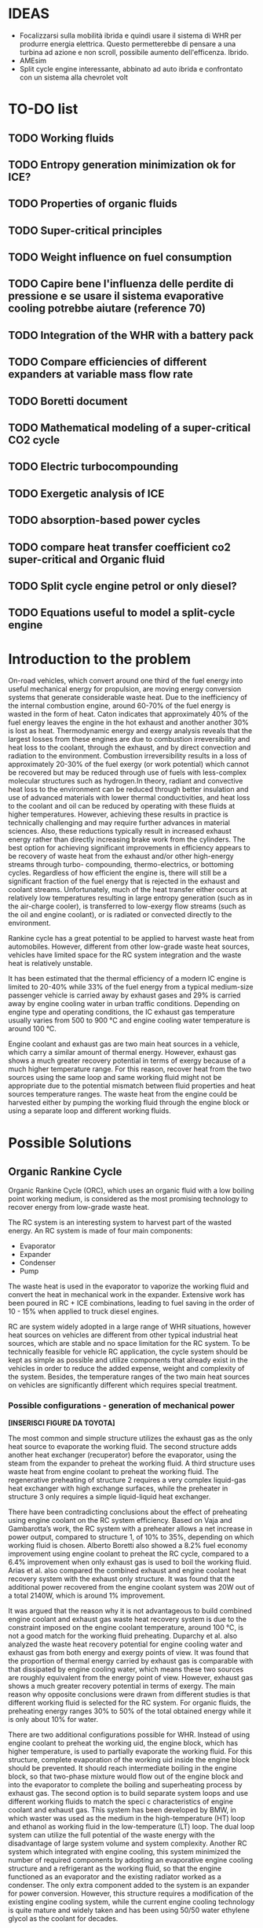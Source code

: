 #+LATEX_HEADER: \usepackage[margin=1in]{geometry}

* IDEAS
- Focalizzarsi sulla mobilità ibrida e quindi usare il sistema di WHR per produrre energia elettrica. Questo permetterebbe di pensare a una turbina ad azione e non scroll, possibile aumento dell'efficenza. Ibrido.
- AMEsim
- Split cycle engine interessante, abbinato ad auto ibrida e confrontato con un sistema alla chevrolet volt
* TO-DO list
** TODO Working fluids
** TODO Entropy generation minimization ok for ICE?
** TODO Properties of organic fluids
** TODO Super-critical principles
** TODO Weight influence on fuel consumption
** TODO Capire bene l'influenza delle perdite di pressione e se usare il sistema evaporative cooling potrebbe aiutare (reference 70)
** TODO Integration of the WHR with a battery pack 
** TODO Compare efficiencies of different expanders at variable mass flow rate
** TODO Boretti document
** TODO Mathematical modeling of a super-critical CO2 cycle
** TODO Electric turbocompounding
** TODO Exergetic analysis of ICE
** TODO absorption-based power cycles
** TODO compare heat transfer coefficient co2 super-critical and Organic fluid
** TODO Split cycle engine petrol or only diesel?
** TODO Equations useful to model a split-cycle engine
* Introduction to the problem
On-road vehicles, which convert around one third of the fuel energy into useful mechanical energy for propulsion, are moving energy conversion systems that generate considerable waste heat. Due to the inefficiency of the internal combustion engine, around 60-70% of the fuel energy is wasted in the form of heat. Caton indicates that approximately 40% of the fuel energy leaves the engine in the hot exhaust and another another 30% is lost as heat. Thermodynamic energy and exergy analysis reveals that the largest losses from these engines are due to combustion irreversibility and heat loss to the coolant, through the exhaust, and by direct convection and radiation to the environment. Combustion irreversibility results in a loss of approximately 20-30% of the fuel exergy (or work potential) which cannot be recovered but may be reduced through use of fuels with less-complex molecular structures such as hydrogen.In theory, radiant and convective heat loss to the environment can be reduced through better insulation and use of advanced materials with lower thermal conductivities, and heat loss to the coolant and oil can be reduced by operating with these fluids at higher temperatures. However, achieving these results in practice is technically challenging and may require further advances in material sciences. Also, these reductions typically result in increased exhaust energy rather than directly increasing brake work from the cylinders. The best option for achieving significant improvements in efficiency appears to be recovery of waste heat from the exhaust and/or other high-energy streams through turbo- compounding, thermo-electrics, or bottoming cycles. Regardless of how efficient the engine is, there will still be a significant fraction of the fuel energy that is rejected in the exhaust and coolant streams. Unfortunately, much of the heat transfer either occurs at relatively low temperatures resulting in large entropy generation (such as in the air-charge cooler), is transferred to low-exergy flow streams (such as the oil and engine coolant), or is radiated or convected directly to the environment.

Rankine cycle has a great potential to be applied to harvest waste heat from automobiles. However, different from other low-grade waste heat sources, vehicles have limited space for the RC system integration and the waste heat is relatively unstable.

It has been estimated that the thermal efficiency of a modern IC engine is limited to 20-40% while 33% of the fuel energy from a typical medium-size passenger vehicle is carried away by exhaust gases and 29% is carried away by engine cooling water in urban traffic conditions. Depending on engine type and operating conditions, the IC exhaust gas temperature usually varies from 500 to 900 °C and engine cooling water temperature is around 100 °C.

Engine coolant and exhaust gas are two main heat sources in a vehicle, which carry a similar amount of thermal energy. However, exhaust gas shows a much greater recovery potential in terms of exergy because of a much higher temperature range. For this reason, recover heat from the two sources using the same loop and same working fluid might not be appropriate due to the potential mismatch between fluid properties and heat sources temperature ranges. The waste heat from the engine could be harvested either by pumping the working fluid through the engine block or using a separate loop and different working fluids.

* Possible Solutions
** Organic Rankine Cycle
Organic Rankine Cycle (ORC), which uses an organic fluid with a low boiling point working medium, is considered as the most promising technology to recover energy from low-grade waste heat.

The RC system is an interesting system to harvest part of the wasted energy. An RC system is made of four main components:
- Evaporator
- Expander
- Condenser
- Pump

The waste heat is used in the evaporator to vaporize the working fluid and convert the heat in mechanical work in the expander. Extensive work has been poured in RC + ICE combinations, leading to fuel saving in the order of 10 - 15% when applied to truck diesel engines.

RC are system widely adopted in a large range of WHR situations, however heat sources on vehicles are different from other typical industrial heat sources, which are stable and no space limitation for the RC system. To be technically feasible for vehicle RC application, the cycle system should be kept as simple as possible and utilize components that already exist in the vehicles in order to reduce the added expense, weight and complexity of the system. Besides, the temperature ranges of the two main heat sources on vehicles are significantly different which requires special treatment.

*** Possible configurations - generation of mechanical power

*[INSERISCI FIGURE DA TOYOTA]*

The most common and simple structure utilizes the exhaust gas as the only heat source to evaporate the working fluid. The second structure adds another heat exchanger (recuperator) before the evaporator, using the steam from the expander to preheat the working fluid. A third structure uses waste heat from engine coolant to preheat the working fluid. The regenerative preheating of structure 2 requires a very complex liquid-gas heat exchanger with high exchange surfaces, while the preheater in structure 3 only requires a simple liquid-liquid heat exchanger.

There have been contradicting conclusions about the effect of preheating using engine coolant on the RC system efficiency. Based on Vaja and Gambarotta’s work, the RC system with a preheater allows a net increase in power output, compared to structure 1, of 10% to 35%, depending on which working fluid is chosen. Alberto Boretti also showed a 8.2% fuel economy improvement using engine coolant to preheat the RC cycle, compared to a 6.4% improvement when only exhaust gas is used to boil the working fluid. Arias et al. also compared the combined exhaust and engine coolant heat recovery system with the exhaust only structure. It was found that the additional power recovered from the engine coolant system was 20W out of a total 2140W, which is around 1% improvement.

It was argued that the reason why it is not advantageous to build combined engine coolant and exhaust gas waste heat recovery system is due to the constraint imposed on the engine coolant temperature, around 100 °C, is not a good match for the working fluid preheating. Duparchy et al. also analyzed the waste heat recovery potential for engine cooling water and exhaust gas from both energy and exergy points of view. It was found that the proportion of thermal energy carried by exhaust gas is comparable with that dissipated by engine cooling water, which means these two sources are roughly equivalent from the energy point of view. However, exhaust gas shows a much greater recovery potential in terms of exergy. The main reason why opposite conclusions were drawn from different studies is that different working fluid is selected for the RC system. For organic fluids, the preheating energy ranges 30% to 50% of the total obtained energy while it is only about 10% for water.

There are two additional configurations possible for WHR. Instead of using engine coolant to preheat the working  uid, the engine block, which has higher temperature, is used to partially evaporate the working fluid. For this structure, complete evaporation of the working  uid inside the engine block should be prevented. It should reach intermediate boiling in the engine block, so that two-phase mixture would flow out of the engine block and into the evaporator to complete the boiling and superheating process by exhaust gas. The second option is to build separate system loops and use different working fluids to match the speci c characteristics of engine coolant and exhaust gas. This system has been developed by BMW, in which waster was used as the medium in the high-temperature (HT) loop and ethanol as working fluid in the low-temperature (LT) loop. The dual loop system can utilize the full potential of the waste energy with the disadvantage of large system volume and system complexity. Another RC system which integrated with engine cooling, this system minimized the number of required components by adopting an evaporative engine cooling structure and a refrigerant as the working fluid, so that the engine functioned as an evaporator and the existing radiator worked as a condenser. The only extra component added to the system is an expander for power conversion. However, this structure requires a modification of the existing engine cooling system, while the current engine cooling technology is quite mature and widely taken and has been using 50/50 water ethylene glycol as the coolant for decades.

When selecting the different configurations, different factors have to be take into consideration as the maximization of the recovered energy is not the only objective to pursue. System complexity, component volume and weight, and the resulted extra cost added to the vehicles and the payback period are also big concerns.

**** Dual-loop systems (University of Glasgow)
A dual-loop ORC is presented to simultaneously recover energy from both the exhaust gases and the coolant of a petrol engine. A high-temperature (HT) ORC loop is used to recover heat from the exhaust gases, while a low-temperature (LT) ORC loop is used to recover heat from the coolant and the condensation heat of the HT loop.
The results show that the dual-loop ORC can effectively recover the waste heat from the petrol engine, as reported in the table:

| Regime         | Thermal efficiency increase |
|----------------+-----------------------------|
| high - speed   | 20 - 24 %                   |
| medium - speed | 14 - 20 %                   |
| low - speed    | 30 %                        |

Because the temperatures and thermodynamic properties of the exhaust and coolant from an internal combustion engine differ a lot, it is impossible to find a simple ORC architecture to complete heat recovery of these two kinds of waste heat simultaneously. Many different ORC systems were proposed for engine waste recovery. Currently, a dual-loop cycle designed by BMW has caused the greatest attention. Freymann et al, 2008, employed water and ethanol as the working fluids for BMW’s schematic. Because both water and ethanol are wet fluids, large irreversibility will be produced during the heat transfer processes.
Wang et al, 2012, Zhang et al, 2013, and Yang et al, 2014, proposed a dual-loop ORC system using R245fa and R134a as working fluids and estimated their energy saving potential for gasoline and diesel engines, respectively. Meanwhile, Shu et al, 2014, Song and Gu, 2015, studied the performances of dual-loop ORCs using different working fluids.

[INSERIRE SCHEMATICO DEL CICLO A DOPPIO LOOP E DIAGRAMMA T-S]

The thermal efficiency of the HT loop with R1233zd is slightly higher than that of the R245fa. On the other hand, the thermal efficiencies of the LT loop using R1234yf are slighter lower than those of the R134a under all the ambient temperatures. As a result, the thermodynamic performance of the dual-loop ORC with R1233zd and R1234yf is slightly higher than that with R245fa and R134a. However, the dual-loop ORC with R1233zd and R1234yf has better environmental performance and thus more suitable for engine waste heat recovery.

**** WHR for light duty diesel engines (Thomas Briggs etc.)
Lab demonstration was designed to maximize the peak brake thermal efficiency of the engine, and the combined system achieved an efficiency of 45%. A modern automotive diesel engine can easily achieve a 42% brake thermal efficiency at its optimum operating point.
In order for the engine-out NOx emission to be ≤ 1.0 g/bhp-hr, the 2007/2010 heavy-duty diesel engines have to be operated with a high EGR rate and the delayed combustion. These engine operation conditions result in penalties in the engine efficiency and the fuel economy: increased exhaust temperatures were observed from engines operated with such an emissions-reduction strategy. The high exhaust temperature indicates that the engine exhaust is with a high energy level. DPF needs to be regenerated periodically by burning up the loaded carbon particles, which boosts the exhaust energy level.

The high load factor of heavy-duty engines was deemed a more appropriate match to bottoming cycles. However, in recent years there has been an increased emphasis on light-duty vehicle efficiency as well.

The organic Rankine cycle system was installed on a General Motors 1.9-liter diesel engine. The high exhaust temperature drove the selection of exhaust heat as the energy source for the ORC. Since the ORC impacts the backpressure on the engine and therefore its performance it is necessary to analyze the change in efficiency between the engine-only and engine +ORC operating cases.

Engine operation was not significantly affected by the addition of the ORC heat exchangers to the exhaust system. The backpressure at the turbine exit was increased by 13.8 kPa; this is a similar backpressure increase as a muffler would provide. Past researchers have found that the heat exchangers can replace the muffler in a vehicle, eliminating the additional loss that would otherwise be expected.

As the refrigerant passes through the two-stage evaporator, it is heated first by the post-turbine engine exhaust and then by the high-pressure EGR. Because the EGR is extracted upstream of the turbine and thus is at a significantly higher temperature than the exhaust, this design provides better superheating of the refrigerant and produces a higher net work at the expense of further reducing the exhaust temperature. After leaving the evaporator, the superheated refrigerant is expanded in the turbine to extract work. The ORC turbine includes a bypass line for use during start-up and at conditions where liquid refrigerant would pass through the turbine (which would damage the system). The evaporator effectiveness and refrigerant mass flow rate were found to have the largest impact on ORC system efficiency by limiting the amount of energy transferred to the refrigerant as well as the maximum refrigerant temperature entering the turbine. At low refrigerant mass flow rates, heat transfer to the refrigerant is limited by the evaporator effectiveness when the exit temperature of the refrigerant approaches the inlet temperature of the exhaust and/or EGR. Increasing mass flow rate increases turbine power output but also decreases the temperature of the exhaust and EGR leaving the evaporator until, eventually, heat transfer in the evaporator becomes limited when the exit temperature of the exhaust and/or EGR streams approach the inlet temperature of the refrigerant. At this point, further increases in refrigerant mass flow rate will reduce the temperature and enthalpy at the ORC turbine inlet resulting in lower power output. Thus the only way to improve ORC efficiency is to increase the temperature of the exhaust and/or EGR streams and increase as a consequence the refrigerant temperature and enthalpy entering the ORC turbine. Because the amount of heat transferred to the refrigerant is limited by the evaporator effectiveness, the temperature of the exhaust leaving the evaporator will also increase to the benefit of any downstream aftertreatment devices.

The performance of the ORC system was found to be further limited by the condenser pressure which is determined by the coolant temperature and saturation properties of the refrigerant. At 100°C, the saturation pressure for R245fa is approximately 12.5 bar. Due to this high exit pressure and the relatively low amount of energy transferred from the exhaust and EGR, the ORC turbine is unable to extract enough work at low engine loads to overcome the pump requirements.

By recovering energy from the exhaust and EGR cooler, the ORC system increases the overall efficiency by slightly more than 2-3 percentage points.

**** Evaporative engine cooling system
Evaporative engine cooling system is utilized to obtain high thermal efficiency and simplicity of the Rankine bottoming system. There is the possivility for the application of Rankine bottoming system to passenger cars, with an attempt made to combine the evaporative engine cooling system and Rankine bottoming system for the simplification of system.

In case of passenger cars, however, the temperature and calorific value of exhaust gas tend to fluctuate markedly because of frequent repetition of starting and stopping in urban areas, which are different from the running pattern of trucks used for long-distance transportation.

This system tries to simplify the conventional Rankine cycle to make it applicable to passenger cars. an evaporative engine cooling system was used, and an attempt was made to recover the energy by using the vapor which was generated in the engine water jacket. With this new Rankine system, the evaporator normally required in conventional Rankine bottoming system became unnecessary. It will be also able to utilize the space, where installed radiator of conventional engine, for new Rankine system condenser. As for the pumps, the engine coolimg water pump alone was replaced by Rankine bottoming system pump. In other words, the only additional device required of this new system was expander.

The pressure ratio here represents the ratio between the pressure P1 at the expander inlet and the pressure P2 at the outlet. (Namely, Pressure ratio = P1 /P2) It is found from the figure that the greater becomes the pressure ratio or the greater becomes waste heat, the greater becomes the energy recovery. The fuel economy impovement rate under the low load running conditions (vehicle speed: 40 km/h; road gradient: 0 %) was approximately 4.5 % where the pressure ratio was 2.0, and the improvement rate under the same ranning condition was about 7 % where the pressure ratio was 3.0.

According to an experimental setup, paired with a 1.5 liters engine, the maximum energy recovery was 400 [Watt] under the hill-clibming condition, 240 [Watt] under the 40km/h running condition, and 160 [Watt] under the idling condition. While the pressure ratio became higher as the expander revolution became lower, the energy recovery began to drop as the revolution became lower than 800 rpm, due to the drop of expander efficiency. It is found that the energy recovery became lower as the ambient temperature became higher. It was because the pressure on the lower side (P2 , on the condenser side) became higher as the ambient temperature became higher, and the pressure difference between P1 and P2) would not exist unless the pressure on the higher side (P1).

In the experiment conducted in 1993 by Oomori and Ogino, approximately 3% of the engine output energy was recovered at the ambient temperature of 25 °C, though the energy recovery rate varies in line with the ambient temperature.

*** Possible configurations - generation of electrical power
The objective of this project was to investigate energy recovery from an internal combustion engine operating as a supplemental power plant for a hybrid vehicle.
The constant load conditions for the SI-engine in the hybrid vehicle are a potential advantage for the implementation of a heat recovery system. The models indicated that using the engine block as a steam generator and the exhaust as a source for superheating the steam was the most efficient system investigated. Using this system, as much as 7% of the total energy input, or 10% of the total waste heat, could be recovered under an arbitrary city driving load cycle. 

To evaluate the potential energy recovery in a practical hybrid implementation, experimental vehicle data from a Toyota Prius hybrid vehicle were used as inputs for the vehicle/energy recover model. Because the exhaust temperature for this vehicle model was lower than had been assumed in the study to this point, exhaust-only energy recovery proved to be extremely poor, with an average recovery rate of 0.8% of total fuel energy in and about 1.8% of total available waste heat. However, when energy was extracted with the combination of the engine block and exhaust, approximately 5.5% of the total fuel energy and about 7.5% of the total waste heat could be recovered. These numbers compare favorably with the more ideal case described above.

A third system, shown in Figure 5, was proposed to take advantage of both the engine waste heat and the exhaust gases. In this system, the conventional engine coolant system was eliminated and as a replacement, the engine block was used as the evaporator for the Rankine cycle. This strategy has the advantage of using the waste heat from the engine at a higher temperature than the one that would be achievable by using the conventional engine coolant system. In order to prevent the heat transfer fluid from completely evaporating inside the engine block, a design parameter was used to set an intermediate state in the boiling process. It can be seen that approximately 5.5% of the total inlet energy and 7.5% of the total waste heat can be recovered with this arrangement.

The efficiency of split cycle engine is determined by 4 key factors; the compression/expansion ratio, the recuperation effectiveness and the heat release amount from the fuel. This is different from the ideal engine efficiency, which is dominated by the compression ratio alone.

*** Applications to passenger vehicles to date

**** Possible efficiency improvements
Two improvements are mainly used in the literature to asses the impact of RC systems: /thermal efficiency/ and /mechanical efficiency/.
Thermal efficiency is defined as 
\begin{equation}
\eta_{th} = \frac{W_{RC}}{m_{fuel} \cdot LHV}
\end{equation}
while mechanical efficiency is defined as 
\begin{equation}
\eta_{m} = \frac{W_{RC}}{P_{e}}
\end{equation}

Assuming one third of the total fuel energy is transferred to mechanical power output, which is a typical value for modern internal combustion engine, then usually the thermal efficiency is about one third of the mechanical efficiency.

**** Historical review
| Year | Researcher           | Technology           | % power recovered | $\Delta$ c th $\eta$ | $\Delta$ mech $\eta$ |
|------+----------------------+----------------------+-------------------+----------------------+----------------------------|
| 1993 | Toyota               |                      |                3% |                   1% |                            |
|      | Chammas and Clodic   | steam RC             |                   |                   4% |                            |
|      | Chammas and Clodic   | organic RC           |                   |                   5% |                            |
|      | Arias, Shedd, Jester | System 4             |              5.5% |                 7.5% |                            |
| 2007 | Honda R&D            | RC with hybrid       |                   |        28.9% - 32.7% |                            |
| 2008 | BMW                  | turbosteamer         |           10-15 % |                 5.7% |                            |
| 2012 | BMW                  | turbosteamer 2       |                6% |                   2% |                            |
|      | He et al.            | Kalina cycle         |                   |             12-17.3% |                            |
|      | Wand et al.          | Dual loop + extra HX |          14 - 40% |                 3-6% |                            |
|      | Domingues et al.     | Simplest RC system   |                   |                      | 2.64 - 6.96%               |
                                                                                                                                                                                                                                                                   
*** Expanders
Critical aspect that has to be chosen carefully. Many factors need to be considered during the process of expander selection for a RC system targeting passenger vehicles, e.g. inlet and outlet working conditions, pressure ratio, power output, working  uid, weight, volume, cost, reliability, isentropic ef ciency, lubrication requirement, complexity, rotational speed, etc. In general, expander can be categorized into two types: velocity type, e.g. axial turbine expander, and volume type, e.g. scroll expander, screw expander and reciprocal piston expander.

**** Turbine expander
A turbine expander is rotary machine that converts the kinetic energy carried by a fluid stream into mechanical energy when it passes through a set of blades. Commercial micro-turbines available but not widely used (Domingues). The reduced mass and overall dimensions made the turbine one of the most appropriate expander for a RC vehicle waste heat recovery application. Due to the lack of commercial micro-turbine expanders, most researchers used their in-house speci cally designed turbine to test their RC system, usually impulse turbines. BMW’s second generation Turbosteamer  adopted a speci cally designed two-stage impulse turbine integrated with an electric generator for their RC system, see Figure 8. The turbine works in the pressure range of 6-10 bar and the rotary speed is about 50,000 to 100,000 rpm. The electrical power output of the unit is about a 2 kW. Compared to a scaled-down reaction turbine which is generally used in power plants, the impulse turbine design signi cantly reduces the  ow leakage. Lubrication free is another advantage of this design compared to volumetric expansion machines.

In general, the advantages of a turbine expander include compact structure, light weight and high ef ciency. However, the design and manufacturing of turbine is very dif cult, which leads to a relatively higher cost and the turbine ef ciency decreases signi cantly under off-design conditions. Besides, a turbine expander puts more constraints to the working  uid selection since a turbine cannot bear two-phase condition. Therefore if the heat addition is variable, the wetness in the expansion process may become uncontrollable and the droplets may damage the turbine blades. Also, a speed reduction gearbox might be required if the turbine outputs the mechanical energy directly to the crank shaft due to the speed mismatch. It is suggested that turbine expanders are preferred to be combined with electrical generators for energy conversion and storage, which make it a practical solution for hybrid vehicles.

It is *more suitable to be combined with electrical generators* for energy conversion.

**** Scroll Expander
Scroll expander is one of the displacement type expanding machines, which are characterized by lower  ow rates, higher pressure ratios and much lower rotational speeds than turbo-machines. Advantages of this kind of technology are compact structure, reliability, fewer moving parts, lower level of noise and vibration. Besides, compare to turbine expander, these displacement type machines can tolerate two-phase conditions, which may difficult to be avoided at the end of the expansion considering the dynamic operating conditions in vehicles.

For RC system with small power output, leakage of the working fluid was the dominant cause of low efficiency of scroll expander. The first RC application to passenger vehicle study from Toyota adopted a scroll expander which had an inlet volume of 40 cc and an expansion ratio of 2. The size of the scroll expander is 120 mm by 190 mm. The maximum expander efficiency reached in the study is approximately 50%. It was found that the expander efficiency decreases as the revolution became lower than 1000 rpm due to the deterioration of sealing at low revolution speed which led to leakage of the working fluid.

**** Screw Expander
This type of expander is composed of a pair of meshing helical rotors, packing within a case with approximately 50 μm clearances. When the rotors rotate, the volume trapped between the rotors and the casing changes, which makes the fluid volume either increase or decrease, depending on the rotational direction. However, micro-scale screw expander (<10 kWe) for vehicle application is hard to be obtained in the current market and few reports from open literature were found for screw expander application to RC system with power output lower than 10 kWe.

In general, screw expander can tolerate two-phase flow and is highly efficient in off-design conditions. However, like other positive displacement devices, the seal is critical to prevent internal leakage. Besides, lubrication is required to avoid direct contact but also achieve a seal between the lobes of the two rotors, which makes it relatively more expensive to fabricate than scroll expanders.

**** Reciprocating piston expander
     Reciprocating machines have a good isentropic efficiency (about 70%) and a good power output/size ratio. Endo et al. from Honda R&D chose volumetric axial piston as the expanding machine for their RC system due to its low operating speed and comparatively  at efficiency characteristics compared to turbine expander. In general, piston expanders show some advantages over other expansion machines, such as larger built-in volume ratio, high achievable operating pressures and temperatures, ability to tolerate two-phase flow and low rotational speeds.
     
*** Working Fluids
Special attention should be paid to the working fluid selection according to the heat source temperature, which has a significant effect on the system thermal and exergetic efficiency. When implementing a RC system to a passenger vehicle is considered, stricter criterion should be adopted for the fluid selection to minimize the harm potential to passengers in case leakages or crashes happen, e.g. low flammability level is a major concern for passenger vehicle application. Therefore, alcohols and hydrocarbons, in spite of their good thermodynamic efficiencies, are arguably not the best candidates. Instead, the refrigerants, which have already been used in automotive AC systems, are usually better options. Generally, according to the slope of the saturation curve, the working fluid can be categorized into three different types, wet fluid, dry fluid and isentropic fluid.

The criterions of a suitable working fluid are:
- high decomposition temperature to withstand hot source
- suitable evaporating temperature for the hot source
- relatively low evaporating pressure to keep the system safe and lower pumping losses
- large specific heat capacity to absorb the waste heat using less amount of working fluid
- Large specific enthalpy drop along the expansion process to output as much power as possible
- Condensing pressure close to ambient pressure to decrease the possibility of negative pressure in the system.
- Dry fluid to minimize the requirement for super-heat and keep the expander safe
- Low toxicity, low flammability and low cost
- Environmental friendly

Most inorganic fluids are wet fluids, but this means that the expansion ends in two-phase region. Water has been used by auto manufacturers like Honda and BMW, but according to Arias et al. when water was selected as the working fluid, the waste heat from the engine coolant wouldn’t be effectively recovered by the system due to the mismatch between the low temperature of engine coolant and high boiling temperature of water. Therefore, it is safe to conclude that water is a preferable working fluid for high exhaust gas temperature ranging from 500 to 800 °C.

*[INSERIRE GRAFICO DEI FLUIDI CON LE DIFFERENZA, CARINO DA TOYOTA]*

There are a few disadvantages of water, such as the requirement for superheating to avoid turbine blade erosion if turbine is selected to be the expander, but the high degree of superheating makes it less practical for automotive application due to the variation of exhaust temperature at different load conditions. Besides, its high freezing point (0°C) cannot meet the standard automotive working temperature range (-40 ∼ 85°C).

The dry/isentropic refrigerants are widely used in small-scale RC applications because of their good heat transfer properties, excellent thermal stability and low viscosity. They are generally non-flammable, which is a big advantage for automotive application and compatible with most materials. Under typical low temperature ambient conditions they do not freeze, which is a major concern with water. Chammas and Clodic compared different organic fluids with water for RC application to hybrid vehicles and argued that using water for RC system to recover automotive waste heat could lead to a complex system requiring large size equipment and high investment cost, which makes the study on organic working fluid necessary.

Domingues et al. compared R123 and R245fa with water as working fluid for vehicle RC waste heat recovery potential from exhaust gas. The study revealed the advantage of using water as RC working fluid to recover waste heat from exhaust gas of vehicles equipped with spark-ignition engine. However, it was also found that the heat exchanger effectiveness for R123 and R245fa is higher than that for water, and consequently when the exhasut temperature is relatively low, organic fluids can be considered appropriate for vehicle RC application. Wang et al. studied the RC system with nine different pure organic working fluids for engine waste heat recovery. The results indicated that R11, R141b, R113 and R123 presented slightly higher thermodynamic performances while R245fa and R245ca are the most envrionmentfriendly working fluids for engine waste heat revocery applications.

The dry/isentropic organic fluids have a few shortcomings. First, the intrisic property of dry/isentropic fluids reduce the area of net work in the T-s diagram, which means less power output compared to wet fluid, e.g. water. Second, to reduce the cooling load of the condenser, a recuperator (liquid-gas heat exchagner) is usually necessary to cool the superheated vapor to saturated state, which increases the system complexity and cost. Besides, most organic fluids have relatively low thermal instability temperatures compared to water, therefore at high temperature and pressure, the system might suffer chemical decomposition and deterioration. In addition, the current generation of refrigerants, e.g. HFCs (hydroflurocarbons), has a high global warming potential, which means that their use could be limited or banned in the near future. 

Results show that R123 and R245fa present the best thermodynamic performance (the highest thermal efficiency and maximum net power output per unit mass flow rate of exhaust gas) as well as the best economical efficiency (the lowest electricity production cost and minimum ratio of total heat transfer area to net power output).

The main differences between the two working fluids are:
- Due to the differences in the properties such as convective heat transfer coefficient and specific heat capacity, R245fa absorbs more heat at all the conditions and obtains higher potential to output power at light-and-medium duty, while R123 only has similar power output ability at heavy duty. However, consid- ering the limited cooling capacity on-board, R123 shows advantage at heavy duty, since it absorbs less heat therefore requires less cooling.
- The expander designed for R245fa works well at varying con- ditions since R245fa has a smaller variation range of expansion ratio, while the expander designed for R123 is more suitable for steady conditions.
- Considering the conclusions above and different decomposition temperature, R123 suits better when ORC is designed for long- haul heavy-duty truck, while R245fa is more suitable for city bus.
- Imposing the efficiency of expander by the data in literature, the thermal efficiency of the system which combined original en- gine and OS/ORC using R123 can reach close to 45% at some working conditions. The average fuel consumption improve- ment of the whole conditions over the original is 2.52% aver- agely, while the maximum improvement as much as 2.8%.
- The improvement of thermal efficiency and fuel consumption brought by OS/ORC system to the original engine is not as obvious as expected, since the heat absorption capacity of OS/ ORC is not sufficient enough in the heavy duty conditions. The heat exchange capacity of evaporator, the charge capacity of organic fluid and the cooling capacity of refrigerating unit all require further adaptation.

**** List of possible working fluids

- Ethanol
- R134a
- R236fa
- R245fa
- R1233zd (for high temperature)
- R1234yf (for low temperature), both have lower toxicities than the two before but similar characteristics
- CFC123

** ICWHR
The ICWHR Cycle Differs From The Rankine cycle in that *an energy conversion subsystem is not necessary* since the recovered energy is sent back to the combustion chamber directly, and then the system efficiency is improved significantly. Furthermore, the theoretical results indicate that the full cycle efficiency of ICWHR system is determined by the regeneration effectiveness, the compression ratio and the fuel equivalence ratio, then *the limitations of Rankine cycle, such as working fluid selection and system parameter calibration can be avoided mechanically.*

The review indicated that traditional approaches have a common feature when they are applied for IC engine waste heat recovery in that an additional energy conversion facility, such as a turbine, an expander or a thermo-electric generator is normally to convert the thermal energy into the dynamic energy or electricity. Such a feature leads to a poor efficiency when applied on IC engines. For example, Organic Rankine Cycle, which has been proven to be one of the most effective solutions for engine waste heat recovery, will only provide a 3–6% engine efficiency improvement on a practical heavy duty diesel engine. Directly recovering the thermal energy back into the internal combustion engine cycle, such as in a recuperated Brayton cycle, will potentially offer a higher thermal efficiency and a simpler system. *Isothermal compression* has the potential to reduce the after compression temperature of the working fluid. By injecting the coolant media (such as liquid nitrogen or water) into the working fluid, the temperature of the compressed working fluid can be decreased significantly, much lower than the after-expansion temperature of the working fluid. Accordingly, *the amount of the recuperated heat will increase.*

*** Isothermal compression
Compared to conventional engines, the *compression work can be significantly reduced* through the injection of a controlled quantity of water in the compression cylinder, lowering the gas temperature during compression. 

| Pressure Ratio | Ideal work savings |
|----------------+--------------------|
|             10 |                29% |
|             15 |                34% |
|             20 |                37% |
|             25 |                39% |
|             30 |                41% |

Main advantages of the splitting of the compression and expansion strokes into separate cylinders are:
- reduction of the compression work by induction into a cool cylinder or direct cooling of the charge air during compression;
- decoupling of the compression and expansion strokes effectively enabling a Miller cycle;
- high pressure waste heat recovery between the compression and combustion cylinders.

Typically the amount of water injected is about three times the amount of air being compressed. There is* no loss of water by evaporation* since saturation is reached with a low water vapour mass fraction at low temperatures and high pressures. A high-pressure two-phase water/air mixture leaves the isothermal compressor at the end of each compression stroke. The phases are separated and the liquid water phase is cooled and re-injected. *Commercial water separators can quite easily achieve 99% separation efficiencies.* The isothermal compressor does not consume water, but some water is lost through the injection into the low temperature heat exchangers. The make-up water needs to be de-ionised to avoid corrosion and the formation of deposits, however the economic (and environmental) effects ofthis water consumption are small.

*** Cycle configuration

Through a split cycle engine structure design, *the compression and expansion processes are conducted in separate chambers*, and then a heat recuperation is achieved through a recuperator installed between the two chambers. There may be more cylinders for the combustion that cylinders for the compression. Due to the isothermal compression of the charge air, the temperature difference between the compression and expansion chamber is enlarged. Consequently, a significant engine efficiency improvement is achieved.

This configuration has the potential to greatly improve the overall cycle efficiency.

#+ATTR_LATEX: :width 12cm
#+CAPTION: ICWHR cycle configuration
[[./img/ICWHR.jpg]]

*** Advantages in WHR
In a traditional recuperative system, the acquired power from the waste heat is decided by: the heat recuperating efficiency of the heat exchanger efficiency and the energy converting efficiency of the Rankine cycle efficiency. However, the engine with ICWHR system has separate compression and combustion cylinders. Through a recuperator between the two chambers, waste heat can be recovered and transferred back to the combustion cylinder directly. Quasi-isothermal compression of the charge air in the compression cylinder increases the temperature difference between the compression cylinder discharge and exhaust gas. Exhaust heat is therefore more effectively recovered within the cycle.
 
For the split cycle engine, the working fluid is the compressed intake air in the recuperator, thus the intake air mass flow rate and the heat recuperation performance will vary under different engine operating conditions. The one dimensional temperature distributions of the exhaust flow and the intake air in the recuperator calculated for the split cycle engine. It can be seen that the exhaust temperature increases when a lower compression ratio (CR) is applied. However, the corresponding temperature increase of the intake air is not as high as for the exhaust temperature. The modeling results show *that the exhaust/intake air temperature difference is increased under low CR conditions, and then the recuperation performance becomes poorer accordingly.*

Isothermal compression can yield significant savings in compression work compared to the adiabatic (isentropic) compression, where more work is needed to compress the hotter gas. The effect of the injection of water into the compressor chamber, for a 350 K intake air temperature and 2 bar initial pressure is shown in Fig. 6. The adiabatic case results in a 92 bar final pressure at the position of EVO for a CR of 18. When a 20 g/s water injection applied, the compression pressure is significantly decreased for the same compression ratio. When the CR value is increased to 31.5, the same final pressure is achieved as the adiabatic case, providing equivalent combustor inlet pressure. Since the compression stroke length is fixed, the compression work is decided by the in-cylinder pressure during the compression. Compared to the pressure curve of the adiabatic compression case, the pressure is decreased when water injection is applied. The water injection therefore reduces both the compression temperature and the consumed work on the split cycle engine. *For an 80 g/s water injection rate, 15.7% of the compression work can be saved with a CR value of 22. However, the percentage does not increase significantly when the injection rate is higher than 40 g/s.* The effect of the water injection rate on the in-cylinder temperature can be seen in Fig. 7(b), a significant decrease is observed even when the water injection is as low as 5 g/s. With a CR value of 18, the compressed air temperature is as low as 380 K for a 37 g/s of water injection, only slightly higher than the 350 K intake temperature. *The water injection rate should therefore be calibrated carefully to achieve quasi-isothermal compression to avoid excessive water injection and associated parasitic losses.*

*** Comparison

The heat recuperating efficiency of the evaporator for combined cycle can be slightly higher than that of the recuperator for split cycle engine given the same exhaust flow conditions. According to the Carnot cycle based thermal efficiency analysis mentioned above, it can be calculated that the energy conversion efficiency of combined cycle is 12.1% which is much lower than the case on split cycle engine. On split cycle engine, the combustion occurs in the combustion cylinder chamber. The combustion process for the split cycle engine can be treated as near isobaric.  After the heat recuperation, the heated intake air was induced into the combustion chamber close to top dead center. As a result, a sharp pressure rise can be seen when the intake valve is open, and the pressure fluctuations can be observed as well due to the high intake velocity. *Due to the air induction process, the fuel injection timing on the split cycle engine is slightly delayed comparing to the diesel engine. Correspondingly, a nearly isobaric combustion process appears on this engine.* Due to the isothermal compression, it can be seen that the intake temperature of the split cycle engine is lower than the diesel case at the TDC position even if it is heated by the exhaust gas in the recuperator. So the in-cylinder combustion temperature will be lower than the diesel case as well. *Such a low in-cylinder temperature leads to a low heat transfer losses in the combustion chamber.* Since the isothermal compression is achieved by the water pumping and injection system, a 3.2 kW extra power in consumed in this system, which leads to a 0.8% thermal efficiency losses.

*Comparing to the original diesel engine with an indicated thermal efficiency of 40.4%, the gth of combined cycle is increased to 44.2%, which demonstrate a 3.8% efficiency improvement through the Rankine cycle based WHR system (combined cycle). However, the split cycle based intra-cycle WHR method yielding a system thermal efficiency of 52.2%, which is much higher than that of the combined cycle.*

**** Major findings:
The theoretical analysis indicate that the upper limits of efficiency of both the split cycle and combined cycle are about 20% higher than the conventional diesel cycle. The overall efficiency of split cycle is slightly higher comparing to that of combined cycle, especially under low compression ratio conditions.

Due to the large evaporation latent heat and heat capacity of water/ethanol mixture, the maximum working fluid temperature of the combined cycle is much lower comparing to that on split cycle engine. However, the heat recuperating efficiency of combined cycle is 5% higher than that of the split cycle when the exhaust temperature Texh is 949 K (CR = 17). These two values get closer when T_exh decreases.

To guarantee the working fluid keeps in gas phase after the expansion process in the turbine, and to reduce the waste recovery system cost, the working fluid temperature is cooled down to 365 K for combined cycle case, which is much higher than that in split cycle. According to the Carnot cycle based thermal efficiency analysis, the energy conversion efficiency of the combined cycle is 12.1%, which is much lower than the case of the split cycle engine.

Due to the isothermal compression, the intake temperature of a split cycle engine is lower than the original diesel engine even it is heated by the exhaust gas in the recuperator. So the in-cylinder combustion temperature will be lower than the diesel case as well. Such a low in-cylinder temperature leads to a low heat transfer losses during the combustion process.
 
Based on the above analysis of the heat recuperation process and engine combustion process, the system efficiencies of the combined cycle and the split cycle are achieved. The indicated thermal efficiency gth of combined cycle is increased to 44.2%, which demonstrate a 3.8% efficiency improvement comparing to the original diesel cycle. However, the split cycle based intra-cycle WHR method yielding a system thermal efficiency of 52.2%, which is much higher than that of the combined cycle.

*** Energy flows
*The reason why the isoengine can be more efficient than the Otto or Diesel engine is that much of the thermal energy ofthe exhaust gas and the turbo-charged intake air and virtually all heat from the cooling water can be reintegrated into the process, while the amount of energy rejected to the environment is reduced*. The amount of thermal energy added to the combustors with the preheated air is about twice as much as the mechanical energy added to the air during isothermal compression.

#+ATTR_LATEX: :width 12cm
#+CAPTION: SAnkey diagram of the energy flows in the ICWHR
[[./img/sankey.jpg]]

Of particular significance is the discrepancy of energy and exergy content of the air after the isothermal compressor at station 8. While the energy of the cold compressed air is relatively small (324 kW), its exergy (i.e. energy that could be converted into electrical power in an ideal device) is 2.7 MW. Since the temperature is still close to ambient, the compressed air flow can make use of heat available from various sources within the engine. By the time the air flows fully preheated into the power cylinders, it represents an exergy flow of 5.3 MW.

#+ATTR_LATEX: :width 12cm
#+CAPTION: Temperature, entropy-diagram for the isoengine cycle and a modern gas turbine cycle
[[./img/comparison.jpg]]

By comparison of the exhaust temperatures for both cycles the T,s-diagram indicates that the specific energy lost with the exhaust gas of the isoengine is much lower than that of the gas turbine. This effect is even more significant when considering the exergy loss with the exhaust gas. The average temperature of heat rejection from the cycle can be calculated by integrating the incremental heat rejected times the temperature for the exhaust gas, the isothermal compressor and the air pre-cooler, then dividing by the total heat rejected. This method, which allows for the latent heat of the water vapour, indicates an overall average heat rejection temperature of 340 K.

*The data provided yield an exergetic efficiency of over 80% for the power cylinders, i.e. the combustion is far less irreversible than in conventional systems.*

*Some thermodynamic cycles can achieve high efficiency only if specific work is sacrificed. This is not the case with the isoengine since the graph shows a substantially greater area of the isoengine cycle on the T,s graph than the gas turbine cycle, indicating a much higher specific work. *

*Some experiments have been performed during the Proof-of-Concept phase, which suggest that the isobaric combustion process ofthe isoengine will give lower NOx emissions than reciprocating diesel and gas engines, in which there is a substantial pressure rise during combustion. The presence of additional water vapour will also assist in the reduction of NOx in the isoengine.*

** Brayton cycle
Researchers claim that an sCO2 power cycle could potentially exhibit a higher thermal efficiency than steam cycles when operating between the same maximum and minimum cycle temperatures. In addition, the high energy density of sCO2 suggests that the size requirements for the turbomachinery used in an sCO2 power cycle could potentially be much lower than those used in steam cycle generation, which may result in lower capital costs. To date, most research in the field has been dedicated to the use of sCO2 as the primary power cycle in nuclear applications, but relatively little research has been aimed toward developing an sCO2 cycle that is well-suited to bottoming cycle applications. The three widely used Brayton cycles turned out to be unsuitable for a bottoming cycle application, and were scrapped. At this point, the project scope evolved to include designing and modeling new potential cycle configurations, with the goal of creating a new cycle configuration that maximizes both efficiency and waste heat recovery. In all, nearly thirty different cycle configurations were conceived of, modeled, and evaluated. While most of these cycles turned out to be unsuitable for further development, three of the modeled cycles showed enough potential to be included.

| Cycle                                | Efficiency |
|--------------------------------------+------------|
| Simple Recuperated Cycle             |      40.3% |
| Recuperated cycle with recompression |      45.5% |
| Recompression and Reheat cycle       |      49.3% |

After modeling the three proposed cycles, the results seemed to agree with claims that an sCO2 Brayton cycle may have slightly higher thermal efficiency than a Rankine steam cycle operating under the same maximum and minimum temperature. However, new information soon came into light, and additional considerations had to be taken into account.

A distinction needs to be made between two different heat sources that are commonly encountered within the power generation industry. A heat flux source is one in which heat is not limited by temperature reduction. A good example of a heat flux source is a nuclear reaction. A nuclear power source will produce a constant heat flux regardless of the temperature in which the heat is being transferred. In contrast, a sensible heat source is one in which the heat available is heavily dependent on the temperature. A good example of a sensible heat source is the exhaust from a combustion cycle. *The commonly proposed cycles shown above are well suited to operating with a heat flux producing power source, but are not well suited to a sensible heat source, such as topping cycle exhaust.*

To put it another way, a bottoming cycle may have a thermal efficiency of 50%, but if only 100 MW of heat is supplied to the system, the cycle will only produce 50 MW of usable power. On the other hand, another power cycle might have a thermal efficiency of only 30%, but if it can recover 300 MW of heat from the exhaust, it will produce 90 MW of usable power, nearly double the power of the first cycle. So, while thermal efficiency is certainly an important quality of any power cycle, *a high cycle efficiency does not necessarily correlate with a high power output when used with a sensible heat source*. A truly effective bottoming cycle would be one in which thermal efficiency is balanced with the ability to recover waste heat.

A major disadvantage of the solar thermal Brayton cycle is the high receiver operating temperatures required to get reasonable efficiencies. Most Brayton cycles are not self-sustaining at operating temperatures below 480 °C.

It's possible to use some objective functions expressing the entropy generation in order to minimize it and, then, achieve the best efficiency and energy production.
On the other hand, none of the cycles modeled for the high temperature, high power H Class application exceeded the power output of its current steam cycle.


* System integration
To utilize the waste heat from vehicles via Rankine cycle system, a best compromise between the system complexity and fuel saving potential needs to be found out. Regarding vehicle integration, it is widely acknowledged that how to minimize the system complexity, weight, costs and the negative effect on the existing components is more important than maximizing the RC power output.

** Influence of the added weight
An increased vehicle weight cannot be avoided due to extra system components, which would lead to more tractive effort required to accelerate the vehicle and more rolling resistance from the tires. It is roughly estimated that for every 100 pounds added to the vehicle, the fuel economy is decreased by 1-2 percent. For small passenger vehicles, the added-on weight has more impact to the fuel economy than it does on the long-haul diesel truck.

** Influence of the added machinery/hardware
A heat exchanger is necessary to transmit the heat from exhaust gas to working fluid of the RC system at excellent efficiency, which will increase the engine back pressure and affect the engine performance, followed by a large horsepower loss. Therefore the overall added exhaust back pressure should be limited to avoid big engine performance deterioration. On the other hand, the evaporator lowers the exhaust gas temperature, which decreases the exhaust gas velocity and thus a smaller pressure loss through the piping and components following the evaporator. Both effects should be considered when the engine back pressure increment is calculated. Boretti claimed that turbocharged engines may better work with an increased back pressure than naturally aspirated engines.

The heat coming from the RC condenser needs to be dissipated to the environment, which increases the cooling demand of the vehicles. There are basically two ways to condense the RC work fluid, a separate air-cooled condenser and integrating into the existing engine cooling loop. The downside of this integration strategy is that the engine coolant temperature at the condenser inlet may be too high to completely condense and sub-cool the RC working fluid. Also the available cooling capacity of the radiator may not be enough, which will restrict the condenser heat rejection and thus RC power output. In addition, additional heat transferred to the engine cooling loop requires a coolant circulation at higher speed and higher cooling air velocity, which lead to an increase coolant pump power consumption and increase air flow resistance. On the other hand, keeping the two components separated leads to an increased space needed for installation and increased air resistance.

** How to use the energy produced
Generally there are two ways to use this recovered energy: outputting the mechanical energy directly to the crank shaft and combining the RC system with electrical generators to convert the mechanical energy into electricity. For small passenger vehicles, the driving profile is not stable which leads to a fluctuating exhaust gas temperature, then the second method seems to be a more reasonable option.

** Placement of the WHR system
The performance of NOX after-treatment systems decreases sharply at temperatures below approximately 250°C for lean NOX traps (LNTs) and below approximately 200-250°C for selective catalyst reduction (SCR) systems. For operating points that fall below the red line in Figure 1, the post-turbine exhaust temperature is already below 250°C. For this reason, it seems likely that the after-treatment systems will need to be placed upstream of the waste-heat recovery (WHR) system. Placement of a diesel paniculate filter (DPF) upstream of the WHR system would also reduce heat exchanger fouling. This strategy could also mitigate some of the aftertreatment fuel penalty by recovering some of the energy released by exothermal reactions during catalyst regeneration events. However, high temperatures can also degrade the performance and shorten the life of the aftertreatment systems. Placing the WHR system upstream of the after-treatment system could help regulate the catalyst temperature. This approach could be especially helpful when also employing strategies which limit engine heat loss or increase the operating load of the engine.
